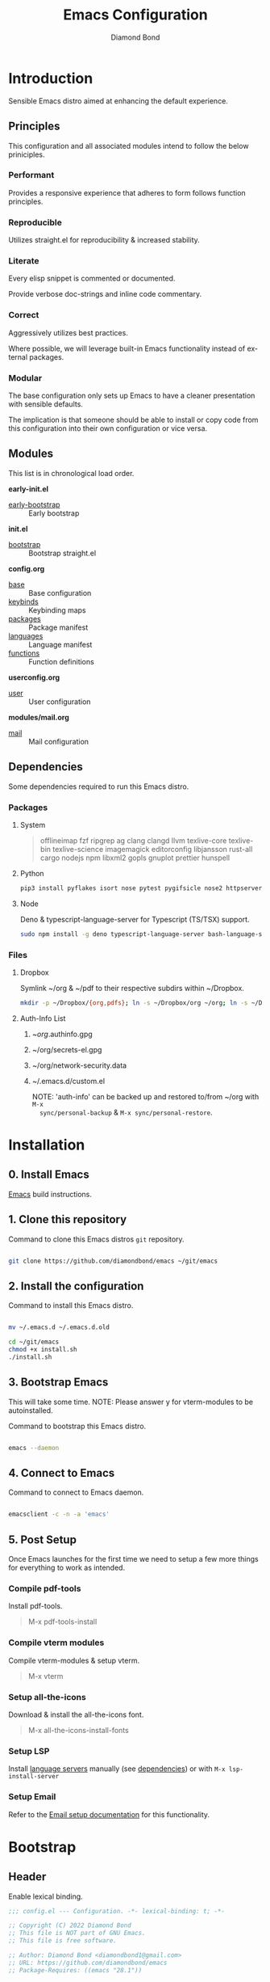 #+STARTUP: overview
#+TITLE: Emacs Configuration
#+AUTHOR: Diamond Bond
#+DESCRIPTION: Eight Megabytes And Constantly Swapping
#+LANGUAGE: en
#+html: <a href="https://www.gnu.org/software/emacs/"><img alt="GNU Emacs" src="https://github.com/minad/corfu/blob/screenshots/emacs.svg?raw=true"></a>
#+html: <img src="img/gnusstorm-2.gif">
#+OPTIONS: toc:nil num:nil

* Introduction
Sensible Emacs distro aimed at enhancing the default experience.

** Principles

This configuration and all associated modules intend to follow the below priniciples.

*** Performant

Provides a responsive experience that adheres to form follows function principles.

*** Reproducible

Utilizes straight.el for reproducibility & increased stability.

*** Literate

Every elisp snippet is commented or documented.

Provide verbose doc-strings and inline code commentary.

*** Correct

Aggressively utilizes best practices.

Where possible, we will leverage built-in Emacs functionality instead of external packages.

*** Modular

The base configuration only sets up Emacs to have a cleaner presentation with sensible defaults.

The implication is that someone should be able to install or copy code from this configuration into their own configuration or vice versa.

** Modules

This list is in chronological load order.

*early-init.el*
- [[file:early-init.el][early-bootstrap]] :: Early bootstrap

*init.el*
- [[file:init.el][bootstrap]] :: Bootstrap straight.el

*config.org*
- [[https://github.com/DiamondBond/emacs/blob/master/config.org#base][base]] :: Base configuration
- [[https://github.com/DiamondBond/emacs/blob/master/config.org#keybinds][keybinds]] :: Keybinding maps
- [[https://github.com/DiamondBond/emacs/blob/master/config.org#use-package][packages]] :: Package manifest
- [[https://github.com/DiamondBond/emacs/blob/master/config.org#languages][languages]] :: Language manifest
- [[https://github.com/DiamondBond/emacs/blob/master/config.org#functions][functions]] :: Function definitions

*userconfig.org*
- [[https://github.com/DiamondBond/emacs/blob/master/userconfig.org][user]] :: User configuration

*modules/mail.org*
- [[https://github.com/DiamondBond/emacs/blob/master/modules/mail.org][mail]] :: Mail configuration

** Dependencies

Some dependencies required to run this Emacs distro.

*** Packages
**** System

#+begin_quote
offlineimap
fzf ripgrep ag
clang clangd llvm
texlive-core texlive-bin texlive-science
imagemagick
editorconfig
libjansson
rust-all cargo
nodejs npm
libxml2
gopls
gnuplot
prettier
hunspell
#+end_quote

**** Python

#+begin_src bash
  pip3 install pyflakes isort nose pytest pygifsicle nose2 httpserver future pandas numpy matplotlib python-rofi
#+end_src

**** Node

Deno & typescript-language-server for Typescript (TS/TSX) support.

#+begin_src bash
  sudo npm install -g deno typescript-language-server bash-language-server
#+end_src

*** Files
**** Dropbox

Symlink ~/org & ~/pdf to their respective subdirs within ~/Dropbox.

#+begin_src sh
  mkdir -p ~/Dropbox/{org,pdfs}; ln -s ~/Dropbox/org ~/org; ln -s ~/Dropbox/pdfs ~/pdfs
#+end_src

**** Auth-Info List

1. ~/org/.authinfo.gpg
2. ~/org/secrets-el.gpg
3. ~/org/network-security.data
4. ~/.emacs.d/custom.el

   NOTE: 'auth-info' can be backed up and restored to/from ~/org with =M-x
   sync/personal-backup= & =M-x sync/personal-restore=.
* Installation
** 0. Install Emacs

[[https://github.com/DiamondBond/emacs/blob/master/docs/emacsfromsource.org][Emacs]] build instructions.

** 1. Clone this repository

#+caption: Command to clone this Emacs distros =git= repository.
#+name: li#git_clone
#+begin_src sh

  git clone https://github.com/diamondbond/emacs ~/git/emacs

#+end_src

** 2. Install the configuration

#+caption: Command to install this Emacs distro.
#+name: li#install
#+begin_src sh

  mv ~/.emacs.d ~/.emacs.d.old

  cd ~/git/emacs
  chmod +x install.sh
  ./install.sh

#+end_src

** 3. Bootstrap Emacs

  This will take some time.
  NOTE: Please answer y for vterm-modules to be autoinstalled.

#+caption: Command to bootstrap this Emacs distro.
#+name: li#bootstrap
#+begin_src sh

  emacs --daemon

#+end_src

** 4. Connect to Emacs

#+caption: Command to connect to Emacs daemon.
#+name: li#connectemacs
#+begin_src sh

  emacsclient -c -n -a 'emacs'

#+end_src

** 5. Post Setup

Once Emacs launches for the first time we need to setup a few more things for everything to work as intended.

*** Compile pdf-tools

Install pdf-tools.

#+begin_quote
  M-x pdf-tools-install
#+end_quote

*** Compile vterm modules

Compile vterm-modules & setup vterm.

#+begin_quote
  M-x vterm
#+end_quote

*** Setup all-the-icons

Download & install the all-the-icons font.

#+begin_quote
  M-x all-the-icons-install-fonts
#+end_quote

*** Setup LSP

Install [[https://github.com/emacs-lsp/lsp-mode#supported-languages][language servers]] manually (see [[https://github.com/DiamondBond/emacs#dependencies][dependencies]]) or with =M-x lsp-install-server=

*** Setup Email

Refer to the [[https://github.com/DiamondBond/emacs/blob/master/docs/setupemail.org][Email setup documentation]] for this functionality.

* Bootstrap
** Header
Enable lexical binding.
#+begin_src emacs-lisp
  ;;; config.el --- Configuration. -*- lexical-binding: t; -*-

  ;; Copyright (C) 2022 Diamond Bond
  ;; This file is NOT part of GNU Emacs.
  ;; This file is free software.

  ;; Author: Diamond Bond <diamondbond1@gmail.com>
  ;; URL: https://github.com/diamondbond/emacs
  ;; Package-Requires: ((emacs "28.1"))

  ;;; Commentary:
  ;; This file provides the sanctioned configuration.

  ;;; Code:

#+end_src
* Base
** Personal
*** Identity
Set user name and email address.
#+begin_src emacs-lisp
  (setq user-full-name "Diamond"
		user-mail-address "diamondbond1@gmail.com")
#+end_src
*** Authentication
Set authinfo file location and authinfo expiry to never.
#+begin_src emacs-lisp
  (if (file-exists-p "~/.authinfo.gpg")
	  (setq auth-sources '("~/.authinfo" "~/.authinfo.gpg")
			auth-source-cache-expiry nil))

  ;; ask for encryption password once
  (setq epa-file-cache-passphrase-for-symmetric-encryption t)
#+end_src
** Performance
*** Garbage collect when in minibuffer
While the minibuffer is open, garbage collection will never occur, but once we make a selection, or cancel, garbage collection will kick off immediately and then revert back to the default, sensible behavior.
#+begin_src emacs-lisp
  (defun my-minibuffer-setup-hook ()
	"Garbage collection will never occur."
	(setq gc-cons-threshold most-positive-fixnum))

  (defun my-minibuffer-exit-hook ()
	"Garbage collection will kick off immediately."
	(setq gc-cons-threshold gc-cons-threshold-original))

  (add-hook 'minibuffer-setup-hook #'my-minibuffer-setup-hook)
  (add-hook 'minibuffer-exit-hook #'my-minibuffer-exit-hook)
#+end_src
*** Garbage collect on focus-out
#+begin_src emacs-lisp
  (add-hook 'focus-out-hook #'garbage-collect)
#+end_src
*** Do not steal focus while doing async compilations
#+begin_src emacs-lisp
  (setq warning-suppress-types '((comp)))
#+end_src
*** Turn off ad-redef warnings
#+begin_src emacs-lisp
  (setq ad-redefinition-action 'accept)
#+end_src
*** Potentially speed up cursor operations
https://emacs.stackexchange.com/questions/28736
#+begin_src emacs-lisp
  (setq auto-window-vscroll nil)
#+end_src
** Files
*** Bookmarks
**** Set file location
Set bookmarks file location to ~/org/bookmarks
#+begin_src emacs-lisp
  (when (file-directory-p "~/org")
	(if (file-exists-p "~/org/bookmarks")
		(setq bookmark-default-file "~/org/bookmarks")))
#+end_src
**** Configure autosaving
#+begin_src emacs-lisp
  (setq bookmark-save-flag 1) ; everytime bookmark is changed, automatically save it
  (setq bookmark-save-flag t) ; save bookmark when Emacs quits
  (setq bookmark-save-flag nil) ; never auto save.
#+end_src
*** Custom file
Offload the custom-set-variables to a separate file.
This keeps your init.el neater and you have the option to gitignore your custom.el if you see fit.
#+begin_src emacs-lisp
  (setq-default custom-file (expand-file-name "custom.el" user-emacs-directory))
  (unless (file-exists-p custom-file)
	(write-region "" nil custom-file))
   ;;; Load custom file. Don't hide errors. Hide success message
  (load custom-file nil t)
#+end_src
*** Load custom themes
#+begin_src emacs-lisp
  (when (file-exists-p (expand-file-name "themes/" user-emacs-directory))
	(add-to-list 'custom-theme-load-path (expand-file-name "themes/" user-emacs-directory)))
#+end_src
*** Don't ask for confirmation when opening symlinked file
#+begin_src emacs-lisp
  (setq vc-follow-symlinks t)
#+end_src
*** Disable automatic creation of backup files
#+BEGIN_SRC emacs-lisp
  (setq make-backup-files nil)
  (setq auto-save-default nil)
  (setq make-backup-files nil)
  (setq create-lockfiles nil)
  (setq vc-make-backup-files nil)
#+END_SRC
*** Delete trailing whitespace on save
#+begin_src emacs-lisp
  (add-hook 'before-save-hook
			'delete-trailing-whitespace)
#+end_src
** Environment
*** Use UTF-8
UTF-8 please.
#+begin_src emacs-lisp
  (set-language-environment "UTF-8")
  (set-default-coding-systems 'utf-8)
  (setq locale-coding-system 'utf-8)
  (set-terminal-coding-system 'utf-8)
  (set-keyboard-coding-system 'utf-8)
  (set-selection-coding-system 'utf-8)
  (prefer-coding-system 'utf-8)
#+end_src
*** Set default dir
#+begin_src emacs-lisp
  (when (file-directory-p "~/org")
	(setq default-directory "~/"))
#+end_src
*** Set Pager
Essential for using shells in Emacs.
#+begin_src emacs-lisp
  (setenv "PAGER" "cat")
#+end_src
*** Disable ring-bell
Disable the annoying bell.
#+BEGIN_SRC emacs-lisp
  (setq ring-bell-function 'ignore)
#+END_SRC
*** Configure scrolling
**** Enables nice-scrolling for Emacs 28+
#+begin_src emacs-lisp
  (setq scroll-margin 0)
  (setq scroll-conservatively 100000)
  (setq scroll-preserve-screen-position 1)
#+end_src
**** Enables pixel-scroll-precision-mode for Emacs 29+
#+begin_src emacs-lisp
  ;; (pixel-scroll-precision-mode)
#+end_src
*** Enable external-bound copy-pasting
#+BEGIN_SRC emacs-lisp
  (setq select-enable-clipboard t)
  (setq save-interprogram-paste-before-kill t)
#+END_SRC
*** Pair matching
**** Enable paren-mode
Show parent parentheses.
#+BEGIN_SRC emacs-lisp
  (setq show-paren-delay 0
		show-paren-style 'parenthesis)
  (show-paren-mode 1)
#+END_SRC
**** Enable bracket pair-matching
Match brackets.
#+BEGIN_SRC emacs-lisp
  (setq electric-pair-pairs '((?\{ . ?\})
							  (?\( . ?\))
							  (?\[ . ?\])
							  (?\" . ?\")))
  (electric-pair-mode t)
#+END_SRC
*** Indentation
Set tabs & indents to 4sp.
#+BEGIN_SRC emacs-lisp
  (setq-default tab-width 4)
  (setq-default standard-indent 4)
  (setq-default indent-tabs-mode t)
  (setq-default electric-indent-inhibit nil)
  (setq backward-delete-char-untabify-method 'nil)
  (electric-indent-mode t) ; Auto indentation
#+END_SRC
*** Set C/C++ tabs & braces
#+begin_src emacs-lisp
  (setq c-default-style "linux")
  (setq c-basic-offset tab-width)
#+end_src
*** Enable subword-mode
#+begin_src emacs-lisp
  (global-subword-mode 1)
  (add-hook 'c-mode-common-hook
			(lambda () (subword-mode 1)))
#+end_src
** Display
*** Appearance
**** Set font
#+begin_src emacs-lisp
  (add-to-list 'default-frame-alist '(font . "DejaVu Sans Mono-12"))
#+end_src
**** Set time format
#+begin_src emacs-lisp
  (setq-default display-time-format "%I:%M %p")
#+end_src
**** Set fill-column
#+begin_src emacs-lisp
  (setq-default fill-column 80)
#+end_src
**** Set linum format
#+begin_src emacs-lisp
  (setq linum-format "%4d ")
#+end_src
**** Show trailing whitespace
#+begin_src emacs-lisp
  (add-hook 'prog-mode-hook
			(lambda ()
			  (setq show-trailing-whitespace t)))
#+end_src
**** Set window title
Make window title the buffer name.
#+BEGIN_SRC emacs-lisp
  (setq-default frame-title-format '("%b"))
#+END_SRC
**** Uniquify buffer name
#+begin_src emacs-lisp
  (setq-default uniquify-buffer-name-style 'forward)
#+end_src
**** Set internal border width
#+begin_src emacs-lisp
  (add-to-list 'default-frame-alist '(internal-border-width . 0))
#+end_src
**** Fill space provided by WM
Emacs will fill up the space reported by the window manager.
#+begin_src emacs-lisp
  (setq window-resize-pixelwise t)
  (setq frame-resize-pixelwise t)
#+end_src
**** Disable default startup screen
#+BEGIN_SRC emacs-lisp
  (setq inhibit-startup-message t)
  (setq initial-scratch-message "")
#+END_SRC
**** Disable some gui elements
Disable =tool-bar= as it consumes too many pixels from our total frame-size.
Keep =scroll-bar= as it provides contextual information regarding your whereabouts in the buffer.
Keep =menu-bar= as it provides quick access to certain functions.
#+BEGIN_SRC emacs-lisp
  (if (fboundp 'menu-bar-mode)
	  (menu-bar-mode 1))
  (if (fboundp 'tool-bar-mode)
	  (tool-bar-mode -1))
  (if (fboundp 'scroll-bar-mode)
	  (scroll-bar-mode 1))
#+END_SRC
**** Configure fringe
Disable fringe-mode.
#+begin_src emacs-lisp
  (fringe-mode nil)
  (setq-default fringes-outside-margins nil)
  (setq-default indicate-buffer-boundaries nil)
  (setq-default indicate-empty-lines nil)
  (setq-default overflow-newline-into-fringe t)
#+end_src
**** Configure default-frame-alist
Place the scrollbar on the right side when using x-toolkit=athena.
Optionally; enable toolbar when using x-toolkit=athena.
#+begin_src emacs-lisp
  (set-scroll-bar-mode 'right) ;; Enable right scrollbar
  ;; (add-to-list 'default-frame-alist '(tool-bar-lines . 1)) ;; Enable toolbar
#+end_src
*** Modes
**** Enable column-numbers-mode
Show column number in modeline.
#+BEGIN_SRC emacs-lisp
  (column-number-mode 1)
#+END_SRC
**** Enable global-highlight-line-mode
#+BEGIN_SRC emacs-lisp
  (global-hl-line-mode nil)
#+END_SRC
**** Enable prettify-symbols-mode
#+BEGIN_SRC emacs-lisp
  (global-prettify-symbols-mode t)
#+END_SRC
**** Enable line-numbers-mode
Emacs breaks certain modes when it has line-numbers-mode enabled, (like docview or ansi-term) so we utilize the approach of only enabling it on some major modes rather than globally.
#+BEGIN_SRC emacs-lisp
  (add-hook 'prog-mode-hook 'display-line-numbers-mode)
  (add-hook 'text-mode-hook 'display-line-numbers-mode)
#+END_SRC
**** Enable visual-line-mode
Enable visual-line-mode in text buffers & org + md4rd.
#+begin_src emacs-lisp
  (add-hook 'text-mode-hook 'visual-line-mode)
  (add-hook 'org-mode-hook 'visual-line-mode)
  (add-hook 'md4rd-mode-hook 'visual-line-mode)
#+end_src
** Aliases
*** Basic
Some basic aliases & transform yes-or-no into y-or-n.
#+begin_src emacs-lisp
  (defalias 'first 'car)
  (defalias 'second 'cadr)
  (defalias 'third 'caddr)
  (defalias 'when-not 'unless)
  (defalias 'word-count 'count-words)
  (defalias 'yes-or-no-p 'y-or-n-p)
#+end_src
*** Fit-frame
Shrinks frame to buffer contents.
#+begin_src emacs-lisp
  (defalias 'shrink-wrap 'fit-frame-to-buffer)
#+end_src
*** Recentf delete
Remove items from recents list.
#+begin_src emacs-lisp
  (defalias 'recentf-delete 'recentf-edit-list)
#+end_src
*** Bookmark delete
Dont accidentally delete all my bookmarks.
#+begin_src emacs-lisp
  (defalias 'bookmark-delete-all 'bookmark-delete)
#+end_src
** Built-in
*** Configure =proced=
Auto-update proced every 5 seconds.
#+begin_src emacs-lisp
  (setq proced-auto-update-flag t)
  (setq proced-auto-update-interval 5)
  (setq proced-descend t)
  (setq proced-filter 'user)
#+end_src
*** Configure =browser=
Firefox as default browser.
#+BEGIN_SRC emacs-lisp
  ;; eww
  ;; (setq browse-url-browser-function 'eww-browse-url)

  ;; firefox
  (setq browse-url-browser-function 'browse-url-firefox)
#+END_SRC
*** Configure =eshell=
**** Description
Improve eshell prompt and assign aliases, also setup some custom helper functions for easier use.
**** Prompt
#+BEGIN_SRC emacs-lisp
  (setq eshell-highlight-prompt nil)
  (setq eshell-prompt-regexp "^[^αλ\n]*[αλ] ")

  (setq eshell-prompt-function
		(lambda nil
		  (concat
		   (if (string= (eshell/pwd) (getenv "HOME"))
			   (propertize "~" 'face `(:foreground "#99CCFF"))
			 (replace-regexp-in-string
			  (getenv "HOME")
			  (propertize "~" 'face `(:foreground "#99CCFF"))
			  (propertize (eshell/pwd) 'face `(:foreground "#99CCFF"))))
		   (if (= (user-uid) 0)
			   (propertize " α " 'face `(:foreground "#FF6666"))
			 (propertize " λ " 'face `(:foreground "#A6E22E"))))))

  (add-hook 'eshell-mode-hook
			(lambda () (global-hl-line-mode 0)))
#+END_SRC
**** Clear
#+begin_src emacs-lisp
  (defun eshell/clear-scrollback ()
	"Clear the scrollback content of the eshell window."
	(let ((inhibit-read-only t))
	  (erase-buffer)))
#+end_src
**** Aliases
#+BEGIN_SRC emacs-lisp
  (defalias 'open 'find-file-other-window)
  (defalias 'clean 'eshell/clear-scrollback)
#+END_SRC
**** Open eshell in other window
#+BEGIN_SRC emacs-lisp
  (defun eshell-other-window ()
	"Create or visit an eshell buffer."
	(interactive)
	(if (not (get-buffer "*eshell*"))
		(progn
		  (split-window-sensibly (selected-window))
		  (other-window 1)
		  (eshell))
	  (switch-to-buffer-other-window "*eshell*")))
#+END_SRC
* Keybinds
** Description
Global, private & sane key maps.
** Code
#+begin_src emacs-lisp
  ;;---------------------------------------------------------------------
  ;; z-map definition
  ;;---------------------------------------------------------------------

  (define-prefix-command 'z-map)
  (global-set-key (kbd "C-1") 'z-map)

  ;;---------------------------------------------------------------------
  ;; private-map
  ;;---------------------------------------------------------------------

  ;; general
  (define-key z-map (kbd "a") 'org-agenda)
  (define-key z-map (kbd "f") 'find-file-other-frame)
  (define-key z-map (kbd "D") 'dashboard-refresh-buffer)
  (define-key z-map (kbd "d") 'dired-other-frame)
  (define-key z-map (kbd "g") 'org-mark-ring-goto)
  (define-key z-map (kbd "G") 'org-mark-ring-goto)
  (define-key z-map (kbd "h") 'global-hl-line-mode)
  (define-key z-map (kbd "2") 'make-frame-command)
  (define-key z-map (kbd "o") 'olivetti-mode)
  (define-key z-map (kbd "m") 'magit-status)
  (define-key z-map (kbd "v") 'vterm)

  ;; modeline
  (define-key z-map (kbd "b") 'display-battery-mode)
  (define-key z-map (kbd "t") 'display-time-mode)

  ;; functions
  (define-key z-map (kbd "*") 'quick-calc)
  (define-key z-map (kbd "O") 'org-redisplay-inline-images)
  (define-key z-map (kbd "s") 'ispell-word)
  (define-key z-map (kbd "W") 'elfeed)
  (define-key z-map (kbd "w") 'eww)
  (define-key z-map (kbd "F") 'follow-mode)
  (define-key z-map (kbd "U") 'undo-redo)

  ;; quick
  (define-key z-map (kbd "C-1") 'display-buffer-other-frame)
  (define-key z-map (kbd "x") 'switch-to-buffer-other-frame)
  (define-key z-map (kbd "k") 'compile)
  (define-key z-map (kbd "e") 'eval-region)

  ;; auxiliary
  (define-key z-map (kbd "S") 'speedbar-frame-mode)
  (define-key z-map (kbd "y") 'yas-minor-mode)
  (define-key z-map (kbd "i") 'consult-imenu)
  (define-key z-map (kbd "I") 'imenu-list)
  (define-key z-map (kbd "9") 'switch-to-qemu-and-run)
  (define-key z-map (kbd "0") 'switch-to-qemu-and-paste)

  ;; calendar
  (define-key z-map (kbd "C-c") 'cfw:open-org-calendar)
  (define-key z-map (kbd ".") 'org-date-from-calendar)

  ;; files
  (define-key z-map (kbd "n") 'notes-edit)
  (define-key z-map (kbd "c") 'config-edit)

  ;;---------------------------------------------------------------------
  ;; global-map
  ;;---------------------------------------------------------------------

  ;; function
  (global-set-key (kbd "<f9>") 'tab-bar-mode)
  (global-set-key (kbd "S-<f9>") 'tab-line-mode)
  (global-set-key (kbd "<f5>") 'revert-buffer)
  (global-set-key (kbd "<f6>") 'menu-bar-mode)
  (global-set-key (kbd "<f7>") 'scroll-bar-mode)
  (global-set-key (kbd "<f8>") 'tool-bar-mode)
  (global-set-key (kbd "C-<f12>") 'linum-mode)
  (global-set-key (kbd "<f10>") 'compile)

  ;; windows
  (global-set-key (kbd "C-x w") 'elfeed)
  (global-set-key (kbd "s-C-<left>") 'shrink-window-horizontally)
  (global-set-key (kbd "s-C-<right>") 'enlarge-window-horizontally)
  (global-set-key (kbd "s-C-<down>") 'shrink-window)
  (global-set-key (kbd "s-C-<up>") 'enlarge-window)
  (global-set-key (kbd "C-x x") 'window-swap-states)
  (global-set-key (kbd "<s-C-return>") 'eshell-other-window)

  ;; next/prev
  (define-key global-map (kbd "C-S-n") #'next-15-lines)
  (define-key global-map (kbd "C-S-p") #'previous-15-lines)

  ;;---------------------------------------------------------------------
  ;; sane-map
  ;;---------------------------------------------------------------------

  ;; Indent/De-indent selection by one tab length
  (global-set-key (kbd "C->") 'indent-rigidly-right-to-tab-stop)
  (global-set-key (kbd "C-<") 'indent-rigidly-left-to-tab-stop)

  ;; Kill word without copying it to your clipboard
  (global-set-key (kbd "M-DEL") 'sanemacs/backward-kill-word)
  (global-set-key (kbd "C-DEL") 'sanemacs/backward-kill-word)
#+END_SRC
* Use-package
** Core
*** Initialize =elisp=
**** Description
Elisp enhancers.
**** Code
#+begin_src emacs-lisp
  (use-package fn        :demand t) ; function
  (use-package s         :demand t) ; string
  (use-package f         :demand t) ; file
  (use-package ht        :demand t) ; hash table
  (use-package dash      :demand t) ; lists
  (use-package a         :demand t) ; assoc lists
  (use-package ts        :demand t) ; timestamps
  (use-package pcre2el   :demand t) ; sane regex
  (use-package hierarchy :demand t) ; hierarchy
#+end_src
*** Initialize =async=
**** Description
Utilize asynchronous processes whenever possible.
**** Code
#+BEGIN_SRC emacs-lisp
  (use-package async
	:straight t
	:demand t
	:init
	(dired-async-mode 1)
	:config
	(async-bytecomp-package-mode 1)
	(add-to-list 'display-buffer-alist '("*Async Shell Command*" display-buffer-no-window (nil))))
#+END_SRC
*** Initialize =alert=
**** Description
Alert is a Growl-workalike for Emacs which uses a common notification interface and multiple, selectable "styles", whose use is fully customizable by the user.
**** Code
#+begin_src emacs-lisp
  (use-package alert
	:straight t
	:config
	(setq alert-fade-time 15))
#+end_src
*** Initialize =evil=
**** Description
Heresy; Vim keybindings in Emacs.
**** Code
#+BEGIN_SRC emacs-lisp
  (use-package evil
	:straight t
	:defer nil
	:init
	(setq evil-want-keybinding nil)
	(setq evil-want-C-u-scroll t)
	:config
	(evil-mode 1)
	;; set evil state on a per mode basis
	(evil-set-initial-state 'messages-buffer-mode 'normal)
	(evil-set-initial-state 'dashboard-mode 'emacs)
	(evil-set-initial-state 'vterm-mode 'insert)
	(evil-set-initial-state 'term-mode 'emacs)
	(evil-set-initial-state 'eshell-mode 'emacs)
	(evil-set-initial-state 'inferior-scheme-mode 'emacs)
	(evil-set-initial-state 'md4rd-mode 'emacs)
	(evil-set-initial-state 'mu4e-mode 'emacs)
	(evil-set-initial-state 'mu4e-main-mode 'emacs)
	(evil-set-initial-state 'pdf-view-mode 'emacs)
	;; more granular undo with evil
	(setq evil-want-fine-undo t)
	;; :q kills buffer
	(evil-ex-define-cmd "q" 'delete-window)
	;; org-cycle
	(evil-define-key 'normal org-mode-map (kbd "<tab>") #'org-cycle))
#+END_SRC
*** Initialize =org=
**** Description
Sensible and well-defined org-mode configuration with org-capture support & notifications.
***** Code
#+BEGIN_SRC emacs-lisp
  (use-package org
	:straight t
	:config
	(setq initial-major-mode 'org-mode
		  org-display-inline-images t
		  org-redisplay-inline-images t
		  org-image-actual-width nil
		  org-startup-with-inline-images "inlineimages"
		  org-catch-invisible-edits 'smart
		  org-pretty-entities t)
	(when (file-directory-p "~/org")
	  (setq org-directory "~/org"
			org-agenda-files (list "~/org/inbox.org"
								   "~/org/tasks.org"
								   "~/org/notes.org"
								   "~/org/daily.org")
			org-default-notes-file "~/org/inbox.org"
			org-id-locations-file "~/org/.orgids"))

	(setq org-todo-keywords
		  '((sequence "TODO"
					  "WIP"
					  "WAITING"
					  "|"
					  "DONE"
					  "DEFERRED"
					  "CANCELLED")))

	(when (file-directory-p "~/org")
	  (setq org-refile-targets
			'(("~/org/archive.org" :maxlevel . 1)
			  ("~/org/tasks.org" :maxlevel . 1))))

	;; Save Org buffers after refiling!
	(advice-add 'org-refile :after 'org-save-all-org-buffers)

	(setq org-babel-load-languages
		  '((awk        . t)
			(calc       . t)
			(css        . t)
			(emacs-lisp . t)
			(gnuplot    . t)
			(haskell    . t)
			(js         . t)
			(lisp       . t)
			(org        . t)
			(python     . t)
			(scheme     . t)
			(shell      . t)
			(C          . t)
			(ein        . t)
			(sql        . t)))

	(org-babel-do-load-languages 'org-babel-load-languages
								 '((shell . t)))

	;; org templates
	(when (file-directory-p "~/org")
	  (setq org-capture-templates
			'(("i" "Inbox" entry (file+headline "~/org/inbox.org" "Inbox")
			   "* %?\n%a\nEntered on %U")
			  ("j" "Journal" entry (file+olp+datetree "~/org/journal.org")
			   "* %?\n%a\nEntered on %U"))))

	:bind
	("C-c c" . 'org-capture)
	("C-c l" . 'org-store-link)
	("C-<f1>" . (lambda()(interactive)(show-all))))

  ;; reminders
  (use-package org-wild-notifier
	:straight t
	:after org
	:config
	(setq alert-default-style 'libnotify)
	(setq org-wild-notifier-alert-time '(1 5 10 15 30 60))
	(setq org-wild-notifier-keyword-whitelist nil)
	(setq org-wild-notifier-notification-title "*reminder*")
	:init
	(org-wild-notifier-mode 1))

  ;; display org schedules
  (use-package calfw-org
	:straight t
	:defer 2
	:config
	(setq cfw:org-agenda-schedule-args '(:timestamp :scheduled :deadline)))
#+end_src
*** Initialize =dired=
**** Description
Add icons and subtree's to dired.
**** Code
#+begin_src emacs-lisp
      (use-package dired
	:straight (:type built-in)
	    :commands (dired dired-jump)
	    :bind ("C-x C-j" . dired-jump)
	    :custom ((dired-listing-switches "-agho --group-directories-first")))

      (use-package dired-single
	    :commands (dired dired-jump))

      (use-package all-the-icons-dired
	    :straight t
	    :diminish all-the-icons-dired-mode
	    :config
	    :hook (dired-mode . (lambda ()
						      (interactive)
						      (unless (file-remote-p default-directory)
							    (all-the-icons-dired-mode)))))

      (use-package dired-open
	    :commands (dired dired-jump)
	    :config
	    (setq dired-open-extensions '(("png" . "nomacs")
								      ("jpg" . "nomacs")
								      ("mp4" . "mpv")
								      ("mkv" . "mpv"))))

      (use-package dired-subtree
	    :straight t
	    :config
	    (advice-add 'dired-subtree-toggle
				    :after (lambda () (interactive)
						     (when all-the-icons-dired-mode
						       (revert-buffer)))))
#+end_src
** Keys
*** Initialize =elmacro=
**** Description
Shows keyboard macros or latest interactive commands as Emacs lisp.
**** Code
#+begin_src emacs-lisp
  (use-package elmacro
	:straight t)
#+end_src
*** Initialize =which-key=
**** Description
Possible completion framework with 0.3s delay.
**** Code
#+BEGIN_SRC emacs-lisp
  (use-package which-key
	:straight t
	:init
	(which-key-mode)
	:config
	(setq which-key-idle-delay 0.3))
#+END_SRC
*** Initialize =switch-window=
**** Description
C-x o and pick window (a,s,d...)
**** Code
#+BEGIN_SRC emacs-lisp
  (use-package switch-window
	:straight t
	:config
	(setq switch-window-input-style 'minibuffer)
	(setq switch-window-increase 4)
	(setq switch-window-threshold 2)
	(setq switch-window-shortcut-style 'qwerty)
	(setq switch-window-qwerty-shortcuts
		  '("a" "s" "d" "f" "j" "k" "l"))
	:bind
	([remap other-window] . switch-window))
#+END_SRC
*** Initialize =dabbrev=
**** Description
Expand the word in the buffer before point as a dynamic abbrev, by searching for words starting with that abbreviation ( dabbrev-expand ).
**** Code
#+begin_src emacs-lisp
  ;; use dabbrev with Corfu!
  (use-package dabbrev
	:straight t
	;; swap M-/ and C-M-/
	:bind (("M-/" . dabbrev-completion)
		   ("C-M-/" . dabbrev-expand)))
#+end_src
** Tools
*** Initialize =auto-package=update=
Manually update packages.
#+begin_src emacs-lisp
  (use-package auto-package-update
	:straight t
	:commands update-packages
	:custom
	(auto-package-update-delete-old-versions t)
	:config
	(auto-package-update-maybe))
#+end_src
*** Initialize =yasnippet=
**** Description
Yasnippet provides useful snippets.
**** Code
#+begin_src emacs-lisp
  (use-package yasnippet
	:straight t
	:diminish yas-minor-mode
	:hook
	((c-mode c++-mode) . yas-minor-mode)
	:config
	(yas-reload-all))

  (use-package yasnippet-snippets
	:after yasnippet
	:straight t)
#+end_src
*** Initialize =calfw=
**** Description
Calendar view in Emacs buffer.
**** Code
#+begin_src emacs-lisp
  (use-package calfw
	:straight t)
#+end_src
*** Initialize =crux=
**** Description
A Collection of Ridiculously Useful eXtensions.
**** Code
#+begin_src emacs-lisp
  (use-package crux
	:straight t)
#+end_src
*** Initialize =0x0=
**** Description
Instant upload to 0x0.st
**** Code
#+begin_src emacs-lisp
  (use-package 0x0
	:straight t
	:commands (0x0-dwim 0x0-popup 0x0-upload-file 0x0-upload-text))
#+end_src
*** Initialize =clm=
**** Description
Show event history and command history of some or all buffers.
**** Code
#+begin_src emacs-lisp
  (use-package command-log-mode
	:straight t
	:diminish command-log-mode)
#+end_src
*** Initialize =vterm=
**** Description
Emacs-libvterm (vterm) is fully-fledged terminal emulator inside GNU Emacs based on libvterm, a C library. As a result of using compiled code (instead of elisp), emacs-libvterm is fully capable, fast, and it can seamlessly handle large outputs.
**** Code
#+begin_src emacs-lisp
  (use-package vterm
	:straight t
	:config
	:config
	(add-hook 'vterm-mode-hook
			  (lambda () (global-hl-line-mode 0)))
	(setq vterm-max-scrollback 10000))
#+end_src
** Completion
*** Initialize =corfu=
**** Description
Completion Overlay Region FUnction - Corfu enhances completion at point with a small completion popup. The current candidates are shown in a popup below or above the point. Corfu is the minimalistic completion-in-region counterpart of the Vertico minibuffer UI.
**** Code
#+BEGIN_SRC emacs-lisp
  (use-package corfu
	:straight t
	:custom
	(corfu-auto t)
	(corfu-auto-prefix 3)
	(corfu-auto-delay 0)
	(corfu-echo-documentation 0)
	(corfu-quit-no-match 'separator)
	(corfu-preview-current nil)
	(define-key corfu-map (kbd "<escape>") #'corfu-quit)
	(define-key corfu-map (kbd "C-h") #'corfu-show-documentation)
	(define-key corfu-map (kbd "RET") nil)
	:init (global-corfu-mode)
	:config
	;; adapted from Corfu's manual.
	(defun contrib/corfu-enable-always-in-minibuffer ()
	  "Enable Corfu in the minibuffer if Vertico is not active.
  Useful for prompts such as `eval-expression' and `shell-command'."
	  (unless (bound-and-true-p vertico--input)
		(corfu-mode 1)))

	(add-hook 'minibuffer-setup-hook #'contrib/corfu-enable-always-in-minibuffer 1))
#+END_SRC
*** Initialize =cape=
**** Description
Completio at point extensions.
**** Code
#+begin_src emacs-lisp
  (use-package cape
	:straight t
	:config
	(setq cape-dabbrev-min-length 3)
	(dolist (backend '( cape-symbol cape-keyword cape-file cape-dabbrev))
	  (add-to-list 'completion-at-point-functions backend)))
#+end_src
*** Initialize =vertico-&-friends=
**** Description
Vertico, orderless, marginalia, consult & embark.
**** Code
#+begin_src emacs-lisp
  ;; enable vertico
  (use-package vertico
	:straight (:files (:defaults "extensions/*"))
	:bind (:map vertico-map
				("C-j" . vertico-next)
				("C-k" . vertico-previous)
				("M-j" . vertico-next)
				("M-k" . vertico-previous)
				("C-f" . vertico-exit)
				;; 		   ("M-j" . vertico-next)
				;; 		   ("M-k" . vertico-previous)
				:map minibuffer-local-map
				("M-h" . backward-kill-word))
	:custom
	(vertico-cycle t)
	:init
	(vertico-mode)
	;; Grow and shrink the Vertico minibuffer
	(setq vertico-resize t)
	;; Optionally enable cycling for `vertico-next' and `vertico-previous'.
	(setq vertico-cycle t)
	:config
	(vertico-mouse-mode))

  ;; configure directory extension.
  (use-package vertico-directory
	:straight nil
	:load-path "straight/repos/vertico/extensions"
	:after vertico
	:ensure nil
	:bind (:map vertico-map
				("RET" . vertico-directory-enter)
				("DEL" . vertico-directory-delete-char)
				("M-DEL" . vertico-directory-delete-word)))

  (use-package orderless
	:straight t
	:init
	(setq completion-styles '(orderless basic)
		  completion-category-defaults nil
		  completion-category-overrides '((file (styles basic partial-completion)))))

  ;; persist history over Emacs restarts. Vertico sorts by history position.
  (use-package savehist
	:straight t
	:init
	(savehist-mode))

  ;; information in the margins
  (use-package marginalia
	:straight t
	:after vertico
	:init
	(marginalia-mode))

  ;; Consult provides practical commands based on the Emacs completion function completing-read.
  (use-package consult
	:straight t
	:bind
	(("M-y" . consult-yank-from-kill-ring)
	 ("C-s" . consult-line)
	 ("C-x r b" . consult-bookmark)
	 ("C-x b" . consult-buffer)))

  ;; Emacs Mini-Buffer Actions Rooted in Keymaps
  (use-package embark
	:straight t
	:bind
	(("C-." . embark-act)         ;; pick some comfortable binding
	 ("C-;" . embark-dwim)        ;; good alternative: M-.
	 ("C-h B" . embark-bindings)) ;; alternative for `describe-bindings'
	:init
	;; optionally replace the key help with a completing-read interface
	(setq prefix-help-command #'embark-prefix-help-command)
	:config
	;; hide the mode line of the Embark live/completions buffers
	(add-to-list 'display-buffer-alist
				 '("\\`\\*Embark Collect \\(Live\\|Completions\\)\\*"
				   nil
				   (window-parameters (mode-line-format . none)))))

  ;; Consult users will also want the embark-consult package.
  (use-package embark-consult
	:straight t
	:after (embark consult)
	:demand t ; only necessary if you have the hook below
	;; if you want to have consult previews as you move around an
	;; auto-updating embark collect buffer
	:hook
	(embark-collect-mode . consult-preview-at-point-mode))

  ;; a few more useful configurations...
  (use-package emacs
	:init
	;; add prompt indicator to `completing-read-multiple'.
	;; alternatively try `consult-completing-read-multiple'.
	(defun crm-indicator (args)
	  (cons (concat "[CRM] " (car args)) (cdr args)))
	(advice-add #'completing-read-multiple :filter-args #'crm-indicator)

	;; do not allow the cursor in the minibuffer prompt
	(setq minibuffer-prompt-properties
		  '(read-only t cursor-intangible t face minibuffer-prompt))
	(add-hook 'minibuffer-setup-hook #'cursor-intangible-mode)

	;; Emacs 28: hide commands in M-x which do not work in the current mode.
	;; Vertico commands are hidden in normal buffers.
	(setq read-extended-command-predicate
		  #'command-completion-default-include-p)

	;; enable recursive minibuffers
	(setq enable-recursive-minibuffers t)

	;; completion ignores case
	(setq completion-ignore-case t)
	(setq read-file-name-completion-ignore-case t)

	;; allow Emacs to resize mini windows
	(setq resize-mini-windows t))
#+end_src
*** Initialize =all-the-icons=
**** Description
All the icons!
#+begin_src emacs-lisp
  (use-package all-the-icons
	:straight t)

  (use-package all-the-icons-completion
	:after (marginalia all-the-icons)
	:hook (marginalia-mode . all-the-icons-completion-marginalia-setup)
	:init
	(all-the-icons-completion-mode))
#+end_src
*** Initialize =kind-icon=
**** Description
Kind icons.
**** Code
#+begin_src emacs-lisp
  (use-package kind-icon
	:straight t
	:after corfu
	:custom
	(kind-icon-use-icons t)
	(kind-icon-default-face 'corfu-default) ; Have background color be the same as `corfu' face background
	(kind-icon-blend-background nil)  ; Use midpoint color between foreground and background colors ("blended")?
	(kind-icon-blend-frac 0.08)
	:config
	(add-to-list 'corfu-margin-formatters #'kind-icon-margin-formatter))
#+end_src
** Git
*** Initialize =magit=
**** Description
The definitive Git porcelain for Emacs.
**** Code
#+BEGIN_SRC emacs-lisp
  (use-package magit
	:straight t)
#+END_SRC
*** Initialize =autorevert=
**** Description
Autorevert hooked buffers & diminish auto-revert-mode.
**** Code
#+begin_src emacs-lisp
  (use-package autorevert
	:straight t
	:after magit
	:diminish auto-revert-mode
	:init
	(setq auto-revert-verbose nil)
	:hook ((prog-mode
			text-mode
			tex-mode
			org-mode
			conf-mode) . auto-revert-mode))
#+end_src
** News
*** Initialize =elfeed=
**** Description
RSS reader for Emacs.
**** Code
#+BEGIN_SRC emacs-lisp
  (use-package elfeed
	:straight t
	:config
	(setq elfeed-feeds
		  '(("https://www.archlinux.org/feeds/news/" archlinux)
			("https://www.gnome.org/feed/" gnome)
			("http://nullprogram.com/feed/" nullprog)
			("https://planet.emacslife.com/atom.xml" emacs community)
			("https://www.ecb.europa.eu/rss/press.html" economics eu)
			("https://drewdevault.com/blog/index.xml" drew devault)
			("https://news.ycombinator.com/rss" ycombinator news)
			("https://www.phoronix.com/rss.php" phoronix))))
#+END_SRC
*** Initialize =gnus=
**** Description
Gnus, or Gnus Network User Services, is a message reader which is part of GNU Emacs.
**** Code
#+begin_src emacs-lisp
  (use-package gnus
	:straight t
	:config
	;; make Gnus startup faster
	(setq gnus-check-new-newsgroups nil
		  gnus-check-bogus-newsgroups nil)

	;; read feeds/atom through Gmane
	(setq gnus-select-method '(nntp "news.gmane.io"))

	;; Gmail
	(setq gnus-select-method
		  '(nnimap "gmail"
				   (nnimap-address "imap.gmail.com")))

	;; make Gnus prettier
	(setq gnus-sum-thread-tree-indent "  ")
	(setq gnus-sum-thread-tree-root "● ")
	(setq gnus-sum-thread-tree-false-root "◯ ")
	(setq gnus-sum-thread-tree-single-indent "◎ ")
	(setq gnus-sum-thread-tree-vertical        "│")
	(setq gnus-sum-thread-tree-leaf-with-other "├─► ")
	(setq gnus-sum-thread-tree-single-leaf     "╰─► ")
	(setq gnus-summary-display-arrow t)
	(setq gnus-summary-line-format
		  (concat
		   "%0{%U%R%z%}"
		   "%3{│%}" "%1{%d%}" "%3{│%}"
		   "  "
		   "%4{%-20,20f%}"
		   "  "
		   "%3{│%}"
		   " "
		   "%1{%B%}"
		   "%s\n"))

	;; fixing summary buffer
	;; there’s no need to recenter the summary buffer all the time, it only slows gnus down.
	(setq gnus-auto-center-summary nil)

	;; enter the summary buffer faster
	(setq gnus-nov-is-evil nil
		  gnus-show-threads t
		  gnus-use-cross-reference nil)

	;; news check
	(defun gnus-demon-scan-news ()
	  (interactive)
	  (when gnus-plugged
		(let ((win (current-window-configuration))
			  (gnus-read-active-file nil)
			  (gnus-check-new-newsgroups nil)
			  (gnus-verbose 2)
			  (gnus-verbose-backends 5))
		  (unwind-protect
			  (save-window-excursion
				(when (gnus-alive-p)
				  (with-current-buffer gnus-group-buffer
					(gnus-group-get-new-news gnus-activate-level))))
			(set-window-configuration win)))))

	;; configuring mail appearance
	(setq gnus-treat-strip-multiple-blank-lines t)
	(setq gnus-treat-trailing-blank-lines t)
	;; let's see some smiles in gnus
	(setq gnus-treat-display-smileys t)
	(setq gnus-treat-emphasize 'head)

	;; fetch only part of the article if we can.
	(setq gnus-read-active-file 'some)
	;; fetch some old headers
	(setq gnus-fetch-old-headers 'some)

	;; Gnus automatic scoring
	(setq gnus-use-adaptive-scoring t)

	;; Gnus sorting
	(setq gnus-thread-sort-functions
		  '(gnus-thread-sort-by-most-recent-date
			(not gnus-thread-sort-by-number))))
#+end_src
*** Initialize =md4rd=
**** Description
Reddit client within Emacs with oauth2 support.
**** Code
#+begin_src emacs-lisp
  (use-package md4rd
	:straight t
	:config
	(setq md4rd-subs-active '(emacs linux lisp+Common_Lisp prolog clojure))
	(load-if-exists "~/.emacs.d/secrets.el.gpg"))
#+end_src
** IRC
*** Initialize =erc=
**** Description
ERC is a powerful, modular, and extensible IRC client for Emacs.

Usage: irc.rizon.net
**** Code
#+begin_src emacs-lisp
  (use-package erc
	:straight t
	:custom
	(erc-autojoin-timing 'ident)
	(erc-autojoin-channels-alist '(("irc.rizon.net" "#rice")))
	(erc-fill-function 'erc-fill-static)
	(erc-fill-static-center 22)
	(erc-hide-list '("JOIN" "PART" "QUIT"))
	(erc-lurker-hide-list '("JOIN" "PART" "QUIT"))
	(erc-lurker-threshold-time 43200)
	(erc-server-reconnect-attempts 5)
	(erc-server-reconnect-timeout 3)
	(erc-quit-reason 'erc-quit-reason-normal)
	(erc-timestamp-format "[%I:%M %p] ")
	(erc-timestamp-only-if-changed-flag nil)
	(erc-truncate-mode t)
	(erc-track-exclude-types '("JOIN" "MODE" "NICK" "PART" "QUIT"
							   "324" "329" "332" "333" "353" "477"))
	:config
	;; login
	(setq erc-nickserv-identify-mode 'autodetect)
	;; interpret mIRC-style color commands in IRC chats
	(setq erc-interpret-mirc-color t)
	;; kill buffers for channels after /part
	(setq erc-kill-buffer-on-part t)
	;; kill buffers for private queries after quitting the server
	(setq erc-kill-queries-on-quit t)
	;; kill buffers for server messages after quitting the server
	(setq erc-kill-server-buffer-on-quit t)
	;; open query buffers in the current window
	(setq erc-query-display 'buffer)
	;; configure appearance
	(setq erc-prompt " >"
		  erc-nick '("diamondbond" "diamondbond_"))
	;; load erc modules
	(add-to-list 'erc-modules 'notifications)
	(add-to-list 'erc-modules 'spelling))
#+end_src
*** Initialize =rcirc=
**** Description
Emacs' builtin irc client.

Usage: irc.libera.chat
**** Code
#+begin_src emacs-lisp
  (use-package rcirc
	:defer
	:commands (irc rcirc)
	:ensure nil
	:config
	(setq rcirc-default-user-name "diamondbond"
		  rcirc-default-nick      "diamondbond"
		  rcirc-default-full-name "Diamond Bond")
	(setq rcirc-auto-authenticate-flag t)
	(setq rcirc-time-format "[%I:%M %p] ")
	(rcirc-track-minor-mode 1))
#+end_src
** Documents
*** Initialize =nov=
**** Description
Major mode for reading EPUBs.
**** Code
#+BEGIN_SRC emacs-lisp
  (use-package nov
	:straight t
	:defer nil
	:config
	(defun nov-font-setup ()
	  (face-remap-add-relative 'variable-pitch :family "Liberation Serif"
							   :height 1.0)
	  (text-scale-increase 2))
	:mode ("\\.epub\\'" . nov-mode)
	:hook (nov-mode . nov-font-setup))
#+END_SRC
*** Initialize =pdf-tools=
**** Description
PDF Tools is, among other things, a replacement of DocView for PDF files. The key difference is that pages are not pre-rendered by e.g. ghostscript and stored in the file-system, but rather created on-demand and stored in memory.
**** Code
#+BEGIN_SRC emacs-lisp
  (use-package pdf-tools
	:straight t
	:defer nil
	:commands (pdf-view-mode pdf-tools-install)
	:mode ("\\.[pP][dD][fF]\\'" . pdf-view-mode)
	:load-path "site-lisp/pdf-tools/lisp"
	:magic ("%PDF" . pdf-view-mode)
	:config
	;; install pdf-tools
	(pdf-tools-install 'no-query)
	;; open pdfs scaled to fit page
	(setq-default pdf-view-display-size 'fit-page)
	;; automatically annotate highlights
	(setq pdf-annot-activate-created-annotations t)
	(define-pdf-cache-function pagelabels)
	:hook ((pdf-view-mode-hook . (lambda () (display-line-numbers-mode -1)))
		   (pdf-view-mode.hook . (lambda () (blink-cursor-mode -1)))
		   (pdf-view-mode-hook . pdf-tools-enable-minor-modes)))

  (use-package pdf-view-restore
	:after pdf-tools
	:straight t
	:config
	:hook (pdf-view-mode . pdf-view-restore-mode))
#+END_SRC
*** Initialize =writegood=
**** Description
Minor mode to aid in finding common writing problems. Highlights text based on a set of weasel-words, passive-voice and duplicate words.
**** Code
#+BEGIN_SRC emacs-lisp
  (use-package writegood-mode
	:straight t)
#+END_SRC
*** Initialize =synosaurus=
**** Description
Synosaurus is a thesaurus frontend for Emacs with pluggable backends.
**** Code
#+BEGIN_SRC emacs-lisp
  (use-package synosaurus
	:straight t)
#+END_SRC
*** Initialize =olivetti=
**** Description
Emacs minor mode for a nice writing environment.
**** Code
#+begin_src emacs-lisp
  (use-package olivetti
	:straight t
	:init
	(setq olivetti-body-width .75))
#+end_src
*** Initialize =saveplace=
**** Description
Saves cursor location in buffers.
**** Code
#+begin_src emacs-lisp
  (use-package saveplace
	:straight t
	:defer nil
	:config
	(save-place-mode))
#+end_src
** Search
*** Initialize =dictionary-mode=
**** Description
Quick lookup in a dictionary.
**** Code
#+begin_src emacs-lisp
  (use-package dictionary
	:straight t
	:commands (dictionary-search)
	:init
	(global-set-key (kbd "C-c d") #'dictionary-search)
	:config (setq dictionary-server "dict.org"))
#+end_src
*** Initialize =engine-mode=
**** Description
engine-mode is a global minor mode for Emacs that enables you to easily define search engines, bind them to keybindings, and query them from the comfort of your editor.
**** Code
#+begin_src emacs-lisp
  (use-package engine-mode
	:straight t
	:config
	(defengine google "https://google.com/search?q=%s" :keybinding "g"
	  :docstring "Applied Google-fu.")
	(defengine google-images "http://www.google.com/images?hl=en&source=hp&biw=1440&bih=795&gbv=2&aq=f&aqi=&aql=&oq=&q=%s" :docstring "Google Images")
	(defengine google-maps "http://maps.google.com/maps?q=%s" :docstring "Mappin' it up.")
	(defengine duckduckgo "https://duckduckgo.com/?q=%s" :keybinding "d"
	  :docstring "DDG!")
	(defengine qwant "https://www.qwant.com/?q=%s" :keybinding "q"
	  :docstring "Qwant it.")
	(defengine wikipedia "https://en.wikipedia.org/wiki/Special:Search?search=%s" :keybinding "w"
	  :docstring "Search Wikipedia.")
	(defengine youtube "http://www.youtube.com/results?aq=f&oq=&search_query=%s" :keybinding "y"
	  :docstring "Search YouTube.")
	(defengine twitter "https://twitter.com/search?q=%s" :keybinding "t"
	  :docstring "Search Twitter.")
	(defengine github "https://github.com/search?ref=simplesearch&q=%s" :keybinding "h"
	  :docstring "Search GitHub.")
	(defengine melpa "https://melpa.org/#/?q=%s" :keybinding "m"
	  :docstring "Search the Milkypostman's Emacs Lisp Package Archive.")
	(defengine stack-overflow "https://stackoverflow.com/search?q=%s" :keybinding "s"
	  :docstring "Search Stack Overflow.")
	(defengine wolfram-alpha "http://www.wolframalpha.com/input/?i=%s" :keybinding "a"
	  :docstring "Search Wolfram Alpha.")
	(defengine rfcs "http://pretty-rfc.herokuapp.com/search?q=%s" :keybinding "r"
	  :docstring "Search RFC documents.")
	(defengine ctan "http://www.ctan.org/search/?x=1&PORTAL=on&phrase=%s" :keybinding "c"
	  :docstring "Search the Comprehensive TeX Archive Network")
	(defengine project-gutenberg "http://www.gutenberg.org/ebooks/search/?query=%s" :keybinding "p"
	  :docstring "Search Project Gutenberg.")
	(engine/set-keymap-prefix (kbd "C-x /"))
	(setq engine/browser-function 'browse-url-firefox)
	:init
	(engine-mode t))
#+end_src
*** Initialize =ripgrep=
**** Description
Deadgrep.
**** Code
#+begin_src emacs-lisp
  (use-package deadgrep
	:straight t
	:commands deadgrep)
#+end_src
*** Initialize =avy=
**** Description
M-s to jump to desired character.
**** Code
#+BEGIN_SRC emacs-lisp
  (use-package avy
	:straight t
	:bind
	("M-s" . avy-goto-char))
#+END_SRC
*** Initialize =ag=
**** Description
The Silver Surfer - A code searching tool similar to ack, with a focus on speed.
**** Code
#+begin_src emacs-lisp
  (defvar executable-ag-available?
	(executable-find "ag"))

  (use-package ag
	:if executable-ag-available?
	:init
	(use-package wgrep-ag)
	(setq-default ag-highlight-search t))
#+end_src
*** Initialize =deft=
**** Description
Deft is included for quicksearch of entire ~/org directory.
**** Code
#+begin_src emacs-lisp
  (use-package deft
	:straight t
	:config
	(setq deft-directory org-directory
		  deft-recursive t
		  deft-strip-summary-regexp ":PROPERTIES:\n\\(.+\n\\)+:END:\n"
		  deft-use-filename-as-title t)
	:bind
	("C-c n d" . deft))
#+end_src
** Syntax
*** Initialize =flycheck=
**** Description
Modern on-the-fly syntax checking extension.
**** Code
#+begin_src emacs-lisp
  (use-package flycheck
	:straight t
	:hook (prog-mode . flycheck-mode))
#+end_src
*** Initialize =flyspell=
**** Description
Spell checking.
Enable on the fly with M-x flyspell-mode.
**** Code
#+begin_src emacs-lisp
  (use-package flyspell
	:straight t
	:config
	(setq ispell-program-name "hunspell"
		  ispell-default-dictionary "en_US")
	:bind (("M-<f7>" . flyspell-buffer)))
#+end_src
** Appearance
*** Initialize =diminish=
**** Description
Diminish hides minor modes to prevent cluttering your mode line.
**** Code
#+begin_src emacs-lisp
  (use-package diminish
	:straight t
	:init
	;; diminish as mode is already loaded
	(diminish 'auto-revert-mode "")
	(diminish 'abbrev-mode "")
	(diminish 'subword-mode)
	(diminish 'visual-line-mode)
	(diminish 'outline-mode)
	:config
	;; diminish after mode is loaded
	(eval-after-load "eldoc" '(diminish 'eldoc-mode))
	(eval-after-load "c-mode" '(diminish 'c-mode))
	(eval-after-load "c++-mode" '(diminish 'c++-mode))
	(eval-after-load "which-key" '(diminish 'which-key-mode))
	(eval-after-load "ox-beamer" '(diminish 'org-beamer-mode))
	(eval-after-load "outline" '(diminish 'outline-minor-mode))
	(eval-after-load "auto-revert-mode" '(diminish 'auto-revert-mode ""))
	(eval-after-load "evil-commentary" '(diminish 'evil-commentary-mode))
	(eval-after-load "evil-escape" '(diminish 'evil-escape-mode))
	(eval-after-load "evil-collection-unimpaired" '(diminish 'evil-collection-unimpaired-mode)))
#+end_src
*** Initialize =dashboard=
**** Description
An extensible emacs startup screen.
**** Code
#+BEGIN_SRC emacs-lisp
  (use-package dashboard
	:straight t
	:defer nil
	:diminish dashboard-mode
	:preface
	(defun init-edit ()
	  "Edit initialization file."
	  (interactive)
	  (if (file-exists-p "~/.emacs.d/init.el")
		  (find-file "~.emacs.d/init.el")))
	(defun config-edit ()
	  "Edit configuration file."
	  (interactive)
	  (if (file-exists-p "~/.emacs.d/config.org")
		  (find-file "~/.emacs.d/config.org")))
	(when (file-directory-p "~/org")
	  (defun notes-edit ()
		"Edit notes file."
		(interactive)
		(if (file-exists-p "~/org/notes.org")
			(find-file "~/org/notes.org")))
	  (defun tasks-edit ()
		"Edit tasks file."
		(interactive)
		(if (file-exists-p "~/org/tasks.org")
			(find-file "~/org/tasks.org")))
	  (defun archive-edit ()
		"Edit archive file."
		(interactive)
		(if (file-exists-p "~/org/archive.org")
			(find-file "~/org/archive.org")))
	  (defun inbox-edit ()
		"Edit inbox file."
		(interactive)
		(if (file-exists-p "~/org/inbox.org")
			(find-file "~/org/inbox.org"))))
	(defun create-scratch-buffer ()
	  "Create a scratch buffer."
	  (interactive)
	  (switch-to-buffer (get-buffer-create "*scratch*")))
	:config
	(dashboard-setup-startup-hook)
	(setq initial-buffer-choice (lambda () (get-buffer-create "*dashboard*")))
	(setq dashboard-items '((recents . 5)))
	;; (setq dashboard-startup-banner (expand-file-name "img/gnusstorm-2.gif" user-emacs-directory))
	(setq dashboard-startup-banner 'official)
	(setq dashboard-center-content t)
	(setq dashboard-show-shortcuts nil)
	(setq dashboard-set-init-info t)
	(setq dashboard-set-footer nil)
	(setq dashboard-set-navigator t)
	(when (file-directory-p "~/org")
	  (setq dashboard-navigator-buttons
			`(;; line 1
			  ((,nil
				"mu4e"
				"Read Email with mu4e"
				(lambda (&rest _) (mu4e))
				'default)
			   (,nil
				"md4rd"
				"Browse Reddit with md4rd"
				(lambda (&rest _) (md4rd))
				'default)
			   (nil
				"elfeed"
				"Read RSS/Atom feeds with Elfeed"
				(lambda (&rest _) (elfeed))
				'default)
			   (nil
				"gnus"
				"Read mailing lists with Gnus"
				(lambda (&rest _) (open-emacs-devel))
				'default))
			  ;; separator
			  ((,nil "==============================" ""
					 (lambda (&rest _) ()) 'default))
			  ;; line 2
			  ((,nil
				"Notes"
				"Open Notes"
				(lambda (&rest _) (notes-edit))
				'default)
			   (nil
				"Tasks"
				"Open Tasks"
				(lambda (&rest _) (tasks-edit))
				'default)
			   (nil
				"Agenda"
				"Open Org-Agenda"
				(lambda (&rest _) (org-agenda nil "n"))
				'default)
			   (nil
				"Inbox"
				"Open Inbox"
				(lambda (&rest _) (inbox-edit))
				'default))))))
#+END_SRC
*** Initialize =modus-themes=
**** Description
Accessible themes for Emacs, conforming with the highest standard for colour contrast between background and foreground values (WCAG AAA).
**** Code
#+begin_src emacs-lisp
  (use-package modus-themes
	:straight t
	:init
	(setq modus-themes-italic-constructs t
		  modus-themes-bold-constructs t
		  modus-themes-region '(accented bg-only no-extend))
	;; load the theme files before enabling a theme
	(modus-themes-load-themes)
	:config
	(modus-themes-load-operandi) ;; OR (modus-themes-load-vivendi)
	:bind ("S-<f5>" . modus-themes-toggle))
#+end_src
*** Initialize =rainbow-mode=
**** Description
Colorize color names in buffers.
**** Code
#+begin_src emacs-lisp
  (use-package rainbow-mode
	:straight t
	:diminish rainbow-mode
	:hook prog-mode)
#+end_src
*** Initialize =rainbow-delimiters=
**** Description
Rainbow-delimiters is a "rainbow parentheses"-like mode which highlights delimiters such as parentheses, brackets or braces according to their depth.
**** Code
#+begin_src emacs-lisp
  (use-package rainbow-delimiters
	:straight t
	:hook (prog-mode . rainbow-delimiters-mode))
#+end_src
* Languages
** LSP
*** Description
Language Server Protocol, handles the following languages:
- C/C++
- [WEB] JS/JSX/HTML/CSS
- Python
*** Code
#+begin_src emacs-lisp
  (use-package lsp-mode
	:straight t
	:init
	;; set prefix for lsp-command-keymap (few alternatives - "C-l", "C-c l")
	(setq lsp-keymap-prefix "C-c l")
	:hook ((c-mode          ; clangd
			c++-mode        ; clangd
			c-or-c++-mode   ; clangd
			js2-mode        ; ts-ls (tsserver wrapper)
			js-mode         ; ts-ls (tsserver wrapper)
			rjsx-mode       ; ts-ls (tsserver wrapper)
			js-jsx-mode     ; ts-ls (tsserver wrapper)
			typescript-mode ; ts-ls (tsserver wrapper)
			python-mode     ; pyright
			rust-mode       ; rust-analyzer
			ruby-mode       ; solargraph
			web-mode        ; ts-ls/HTML/CSS
			) . lsp-deferred)
	:commands (lsp lsp-deferred)
	:config
	(setq lsp-auto-guess-root t)
	(setq lsp-log-io nil)
	(setq lsp-restart 'auto-restart)
	(setq lsp-enable-symbol-highlighting nil)
	(setq lsp-enable-on-type-formatting nil)
	(setq lsp-signature-auto-activate nil)
	(setq lsp-signature-render-documentation nil)
	(setq lsp-eldoc-hook nil)
	(setq lsp-modeline-code-actions-enable nil)
	(setq lsp-modeline-diagnostics-enable nil)
	(setq lsp-headerline-breadcrumb-enable nil)
	(setq lsp-semantic-tokens-enable nil)
	(setq lsp-enable-folding nil)
	(setq lsp-enable-imenu nil)
	(setq lsp-enable-snippet nil)
	(setq lsp-enable-completion-at-point t)
	(setq read-process-output-max (* 1024 1024)) ;; 1MB
	(setq completion-styles '(orderless)
		  completion-category-defaults nil)
	(setq lsp-idle-delay 0.5)
	(setq lsp-clients-typescript-server "typescript-language-server"
		  lsp-clients-typescript-server-args '("--stdio"))
	(setq lsp-disabled-clients '(eslint)))

  (use-package lsp-ui
	:straight t
	:after lsp
	:commands lsp-ui-mode
	:config
	(setq lsp-ui-doc-enable nil)
	(setq lsp-ui-doc-header t)
	(setq lsp-ui-doc-include-signature t)
	(setq lsp-ui-doc-border (face-foreground 'default))
	(setq lsp-ui-sideline-show-code-actions t)
	(setq lsp-ui-sideline-delay 0.05))

  (use-package lsp-pyright
	:straight t
	:after lsp
	:hook (python-mode . (lambda () (require 'lsp-pyright) (lsp-deferred)))
	:init (when (executable-find "python3")
			(setq lsp-pyright-python-executable-cmd "python3")))
#+end_src
** C/C++
Default C/C++ mode is sufficient.
Add modern cpp syntax highlighting.
#+begin_src emacs-lisp
  (use-package modern-cpp-font-lock
	:straight t)
#+end_src
** C#
*** Description
CSharp mode.
*** Code
#+begin_src emacs-lisp
  (use-package csharp-mode
	:straight t)
#+end_src
** Go
*** Description
Go-mode.
*** Code
#+begin_src emacs-lisp
  (use-package go-mode
	:straight t
	:mode "\\.go\\'"
	:config
	(defun db/go-mode-hook()
	  ;;(setq-default tab-width 2)
	  (add-hook 'before-save-hook 'gofmt-before-save)
	  (set (make-local-variable 'compile-command)
		   "go test"))
	:hook ((go-mode . db/go-mode-hook)))
#+end_src
** Rust
*** Description
Rust-mode.
*** Code
#+begin_src emacs-lisp
  (use-package rust-mode
	:straight t
	:mode "\\.rs\\'"
	:hook ((go-mode . subword-mode)))
#+end_src
** Lisp
*** Common Lisp
**** Description
SLIME - Common Lisp REPL.
**** Code
#+BEGIN_SRC emacs-lisp
  (use-package slime
	:straight t
	:config
	(setq inferior-lisp-program "/usr/bin/sbcl")
	(setq slime-contribs '(slime-fancy slime-quicklisp)))
#+END_SRC
*** Scheme Lisp
**** Description
Geiser - Scheme Lisp REPL.
**** Code
#+BEGIN_SRC emacs-lisp
  (use-package geiser
	:straight t
	:config
	(setq geiser-active-implementations '(chez guile mit))
	(setq geiser-chez-binary "chez")
	(add-hook 'scheme-mode-hook 'geiser-mode)
	(setq geiser-default-implementation 'chez))

  (use-package geiser-chez
	:straight t
	:after geiser
	:config
	(add-to-list 'auto-mode-alist
				 '("\\.sls\\'" . scheme-mode)
				 '("\\.sc\\'" . scheme-mode)))

  (defun geiser-save ()
	"Save geiser repl contents to input ring."
	(interactive)
	(geiser-repl--write-input-ring))
#+end_src
** JSON
*** Description
Syntax highlighting for json files.
*** Code
#+begin_src emacs-lisp
  (use-package json-mode
	:straight t
	:mode ("\\.json\\'" . json-mode))
#+end_src
** CSV
*** Description
Major mode for editing records in a generalized CSV (character-separated values) format.
*** Code
#+begin_src emacs-lisp
  (use-package csv-mode
	:straight t
	:mode ("\\.csv\\'" . csv-mode))
#+end_src
** Lua
*** Description
Lua mode.
*** Code
#+begin_src emacs-lisp
  (use-package lua-mode
	:straight t
	:config
	(setq lua-indent-level 2))
#+end_src
** Ruby
*** Description
Ruby mode.
*** Code
#+begin_src emacs-lisp
  (use-package ruby-mode
	:straight t)
#+end_src
** Python
*** Description
*** Code
#+begin_src emacs-lisp
  (use-package python-mode
	:straight t
	:hook (python-mode-hook . jedi:setup))
#+end_src
** Markdown
*** Description
Markdown-mode & enable auto fill.
*** Code
#+begin_src emacs-lisp
  (use-package markdown-mode
	:straight t
	:mode "\\.md\\'"
	:hook ((markdown-mode . auto-fill-mode)))
#+end_src
** LaTeX
*** Description
Auctex for LaTeX.
*** Code
#+begin_src emacs-lisp
  (use-package tex
	:straight auctex
	:config
	(setq TeX-auto-save t)
	(setq TeX-parse-self t)
	(setq-default TeX-master nil))
#+end_src
** Javascript
*** Description
Improved Javascript editing mode.
*** Code
#+begin_src emacs-lisp
  (use-package js2-mode
	:straight t
	:custom
	(js-indent-level 2)
	(js2-basic-offset 2)
	:init
	(add-to-list 'auto-mode-alist '("\\.js\\'" . js2-mode)))
#+end_src
** JSX
*** Description
A JSX major mode.
*** Code
#+begin_src emacs-lisp
  (use-package rjsx-mode
	:straight t)
#+end_src
** Typescript
*** Description
TypeScript support for Emacs.
*** Code
#+begin_src emacs-lisp
  (use-package typescript-mode
	:straight t)
#+end_src
** Web
*** Description
Web editing mode.
*** Code
#+begin_src emacs-lisp
  (use-package web-mode
	:straight t
	:custom
	(setq web-mode-markup-indent-offset 2)
	(setq web-mode-code-indent-offset 2)
	(setq web-mode-css-indent-offset 2)
	:mode (("\\.html\\'" . web-mode))
	:commands web-mode)
#+end_src
** Prettier
*** Description
Prettier formatter for JSX & TSX.
*** Code
#+begin_src emacs-lisp
  (use-package prettier-js
	:straight t)

  (add-hook 'web-mode-hook #'(lambda ()
							   (enable-minor-mode
								'("\\.jsx?\\'" . prettier-js-mode))
							   (enable-minor-mode
								'("\\.tsx?\\'" . prettier-js-mode))))
#+end_src
* Functions
** Helpers
*** Load if exists
#+begin_src emacs-lisp
  (defun load-if-exists (f)
	"Load file F if it exists."
	(if (file-exists-p (expand-file-name f))
		(load-file (expand-file-name f))))
#+end_src
*** Enable Minor mode
#+begin_src emacs-lisp
  (defun enable-minor-mode (my-pair)
	"Enable minor mode if filename match the regexp.  MY-PAIR is a cons cell (regexp . minor-mode)."
	(if (buffer-file-name)
		(if (string-match (car my-pair) buffer-file-name)
			(funcall (cdr my-pair)))))
#+end_src
*** Erc handlers
#+begin_src emacs-lisp
  (defun erc-start ()
	"Start ERC and connect to Rizon."
	(interactive)
	(save-current-buffer
	  (erc-services-mode 1)
	  (erc-update-modules)
	  (erc :server "irc.rizon.net" :port "6667" :nick "diamondbond")))

  (defun erc-quit ()
	"Quit ERC."
	(interactive)
	(erc-services-mode 0)
	(erc-quit-server nil))
#+end_src
*** Yank Whole Buffer
#+begin_src emacs-lisp
  (defun yank-whole-buffer ()
	"Yank whole buffer."
	(interactive)
	(save-excursion
	  (mark-whole-buffer)
	  (call-interactively 'evil-yank)))
#+end_src
*** Reading mode
#+begin_src emacs-lisp
  (defun read-mode/disable ()
	"Enablemenubar & scrollbar."
	(interactive)
	(menu-bar-mode 1)
	(scroll-bar-mode 1))

  (defun read-mode/enable ()
	"Disable menubar & scrollbar."
	(interactive)
	(menu-bar-mode -1)
	(scroll-bar-mode -1))
#+end_src
*** Disable all themes
#+begin_src emacs-lisp
  (defun disable-all-themes ()
	"Disable all active themes."
	(dolist (i custom-enabled-themes)
	  (disable-theme i)))
#+end_src
** Buffers
*** Split and follow
#+BEGIN_SRC emacs-lisp
  (defun split-and-follow-horizontally ()
	"Split and follow horizontally."
	(interactive)
	(split-window-below)
	(balance-windows)
	(other-window 1))
  (global-set-key (kbd "C-x 2") 'split-and-follow-horizontally)

  (defun split-and-follow-vertically ()
	"Split and follow vertically."
	(interactive)
	(split-window-right)
	(balance-windows)
	(other-window 1))
  (global-set-key (kbd "C-x 3") 'split-and-follow-vertically)
#+END_SRC
*** Get buffer menu in new frame
#+begin_src emacs-lisp
  ;; https://stackoverflow.com/questions/12014036/emacs-make-frame-switch-buffer
  (defun get-buffer-menu-in-new-frame ()
	"Switch-to-buffer-other-frame in new frame."
	(interactive)
	(switch-to-buffer (list-buffers-noselect)))
#+end_src
** Launchers
*** Music
Run ncmpcpp within vterm.
#+begin_src emacs-lisp
  (defun music ()
	"Play music with ncmpcpp."
	(interactive)
	(run-in-vterm "ncmpcpp"))
#+end_src
*** Open emacs-devel
Launches gnus and connects to news.gmane.io/emacs-devel.
#+begin_src emacs-lisp
  (defun open-emacs-devel ()
	"Read the Emacs-devel mailing list."
	(interactive)
	(setq last-command-event 121)
	(gnus nil)
	(setq last-command-event 121)
	(execute-extended-command nil "gnus" "gnus")
	(setq last-command-event 13)
	(gnus-group-browse-foreign-server
	 `(nntp "news.gmane.io"))
	(setq last-command-event 13)
	(consult-line)
	(setq last-command-event 13)
	(gnus-browse-select-group nil))
#+end_src
*** Start org-agenda
#+begin_src emacs-lisp
  (defun start-to-org-agenda ()
	"Launch focused 'org-agenda'."
	(interactive)
	(org-agenda nil "n")
	(delete-other-windows)
	(fit-frame-to-buffer))
#+end_src
*** Shrinkwrapped bufflist
#+begin_src emacs-lisp
  (defun shrink-wrapped-buffer-list ()
	"Launch frame-fitted *Buffer List*."
	(interactive)
	(switch-to-buffer (list-buffers-noselect))
	(shrink-wrap))
#+end_src
** Inserts
*** Date
Insert date in a buffer in my preferred format
#+begin_src emacs-lisp
  (defun get-date ()
	"Get date."
	(format-time-string "%b %d, %Y"))

  (defun insert-date ()
	"Insert date."
	(interactive)
	(insert (get-date)))
#+end_src
*** Link
Inserts org-mode link template.
#+begin_src emacs-lisp
  (defun insert-org-link-template ()
	"Insert org link template at point."
	(interactive)
	(setq last-command-event 91)
	(org-self-insert-command 1)
	(setq last-command-event 91)
	(org-self-insert-command 1)
	(setq last-command-event 'right)
	(right-char 1)
	(setq last-command-event 91)
	(org-self-insert-command 1))
#+end_src
*** WILD_NOTIFIER
Insert WILD_NOTIFIER properties template.
#+begin_src emacs-lisp
  (defun insert-wild-notifier-template ()
	"Insert WILD_NOTIFIER_NOTIFY_BEFORE template at point."
	(interactive)
	(insert ":PROPERTIES:
:WILD_NOTIFIER_NOTIFY_BEFORE: 60 30 15 10 5
:END:"))
#+end_src
*** Current filename
Insert currently visiting buffer filename.
#+begin_src emacs-lisp
  (defun insert-current-file-name-at-point (&optional full-path)
	"Insert the current filename at point.
  With prefix argument, use FULL-PATH."
	(interactive "P")
	(let* ((buffer
			(if (minibufferp)
				(window-buffer
				 (minibuffer-selected-window))
			  (current-buffer)))
		   (filename (buffer-file-name buffer)))
	  (if filename
		  (insert (if full-path filename (file-name-nondirectory filename)))
		(error (format "Buffer %s is not visiting a file" (buffer-name buffer))))))
#+end_src
** Text Manipulation
*** Next/Prev 15-lines
#+begin_src emacs-lisp
  (defun next-15-lines ()
	"Move to the next 15 lines."
	(interactive)
	(forward-line 15))

  (defun previous-15-lines ()
	"Move to the previous 15 lines."
	(interactive)
	(forward-line -15))
#+end_src
*** Upcase last word
#+begin_src emacs-lisp
  (defun upcase-last-word ()
	"Convert last word to uppercase."
	(interactive)
	(move-end-of-line 1)
	(backward-word 1)
	(upcase-word 1)
	(move-beginning-of-line 1)
	(next-line 1 1))
#+end_src
*** Delete current line
#+begin_src emacs-lisp
  (defun db/delete-current-line ()
	"Kill the whole line on which point is."
	(interactive)
	(beginning-of-line)
	(kill-line 1))
#+end_src
*** Duplicate current line
#+begin_src emacs-lisp
  (defun db/duplicate-line()
	"Duplicate line at point."
	(interactive)
	(save-excursion
	  (move-beginning-of-line 1)
	  (kill-line)
	  (yank)
	  (open-line 1)
	  (forward-line 1)
	  (yank)))
#+end_src
*** Open new line below
#+begin_src emacs-lisp
  (defun open-line-below ()
	"Open a new line below point."
	(interactive)
	(end-of-line)
	(newline)
	(indent-for-tab-command))
#+end_src
*** Open new line above
#+begin_src emacs-lisp
  (defun open-line-above ()
	"Open a new line above point."
	(interactive)
	(beginning-of-line)
	(newline)
	(forward-line -1)
	(indent-for-tab-command))
#+end_src
** Syncing
*** Sync Emacs
Sync Emacs configuration to git.
#+begin_src emacs-lisp
  (defun sync/emacs ()
	"Sync Emacs configuration."
	(interactive)
	(async-shell-command "~/bin/sync-emacs.sh"))

  (defun sync/emacs-lockfile ()
	"Sync Emacs 'lock-file'."
	(interactive)
	(straight-freeze-versions)
	(async-shell-command "cp ~/.emacs.d/straight/versions/default.el ~/git/emacs/straight/versions/"))
#+end_src
*** Sync Mail
Sync Email locally.
#+begin_src emacs-lisp
  (defun sync/mail ()
	"Sync email."
	(interactive)
	(async-shell-command "offlineimap")
	(mu4e-update-index))
#+end_src
*** Sync News
Sync Elfeed & Mail.
#+begin_src emacs-lisp
  (defun sync/news ()
	"Sync; elfeed & email."
	(interactive)
	(sync-mail)
	(elfeed)
	(elfeed-update))
#+end_src
*** Sync Dotfiles
Sync dotfiles (incl. Emacs) to git.
#+begin_src emacs-lisp
  (defun sync/dotfiles ()
	"Sync dotfiles."
	(interactive)
	(async-shell-command "~/bin/sync-dotfiles.sh")
	(alert "Sync Complete." :severity 'trivial))
#+end_src
*** Sync Personal
#+begin_src emacs-lisp
  (defun sync/personal/backup ()
	"Backup authinfo & personal info."
	(interactive)
	;; authinfo
	(async-shell-command "cp ~/.authinfo.gpg ~/org/")
	(async-shell-command "cp ~/.emacs.d/secrets.el.gpg ~/org/")
	(async-shell-command "cp ~/.emacs.d/network-security.data ~/org/")
	;; metadata
	(async-shell-command "cp ~/.emacs.d/custom.el ~/org/"))

  (defun sync/personal/restore ()
	"Restore authinfo & personal info."
	(interactive)
	;; authinfo
	(async-shell-command "cp ~/org/.authinfo.gpg ~/")
	(async-shell-command "cp ~/org/secrets.el.gpg ~/.emacs.d/")
	(async-shell-command "cp ~/org/network-security.data ~/.emacs.d/")
	;; metadata
	(async-shell-command "cp ~/org/custom.el ~/.emacs.d/"))
#+end_src
** Config
*** =config/reload=
#+begin_src emacs-lisp
  (defun config/reload ()
	"Reload Emacs Configuration."
	(interactive)
	(load-file (concat user-emacs-directory "init.el")))
#+end_src
*** =config/open=
#+begin_src emacs-lisp
  (defun config/open ()
	(interactive)
	(find-file (expand-file-name "config.org" user-emacs-directory)))
#+end_src
*** =config/github=
Launches this Emacs' configuration GitHub page with default browser
#+begin_src emacs-lisp
  (defun config/github ()
	"Launches this Emacs' configuration GitHub page in browser."
	(interactive)
	(browse-url-firefox "https://github.com/diamondbond/emacs"))
#+end_src
*** =config/update=
Updates the Emacs configuration.
#+begin_src emacs-lisp
  (defun config/update ()
	"Updates the Emacs configuration."
	(interactive)
	(async-shell-command "cd ~/git/emacs; git pull"))
#+end_src
** Imported
*** =run-in-vterm=
#+begin_src emacs-lisp
  (defun run-in-vterm-kill (process event)
	"A process sentinel.  Kill PROCESS's buffer if it is live with arg EVENT."
	(let ((b (process-buffer process)))
	  (and (buffer-live-p b)
		   (kill-buffer b))))

  (defun run-in-vterm (command)
	"Execute string COMMAND in a new vterm.

	Interactively, prompt for COMMAND with the current buffer's file
	name supplied.  When called from Dired, supply the name of the
	file at point.

	Like `async-shell-command`, but run in a vterm for full terminal features.

	The new vterm buffer is named in the form `*foo bar.baz*`, the
	command and its arguments in earmuffs.

	When the command terminates, the shell remains open, but when the
	shell exits, the buffer is killed."
	(interactive
	 (list
	  (let* ((f (cond (buffer-file-name)
					  ((eq major-mode 'dired-mode)
					   (dired-get-filename nil t))))
			 (filename (concat " " (shell-quote-argument (and f (file-relative-name f))))))
		(read-shell-command "Command: "))))
	(with-current-buffer (vterm (concat "*" command "*"))
	  (set-process-sentinel vterm--process #'run-in-vterm-kill)
	  (vterm-send-string command)
	  (vterm-send-return)))
#+end_src
*** =sanemacs/backward-kill-word=
#+begin_src emacs-lisp
  (defun sanemacs/backward-kill-word ()
	"Kill word backwards without littering 'kill-ring'."
	(interactive )
	(push-mark)
	(backward-word)
	(delete-region (point) (mark)))
#+end_src
*** =comment-line-dwim=
#+begin_src emacs-lisp
  ;; Original idea from
  ;; http://www.opensubscriber.com/message/emacs-devel@gnu.org/10971693.html
  (defun comment-dwim-line (&optional arg)
	"Replacement for the comment-dwim command.
	If no region is selected and current line is not blank and we are not at the end of the line,
	then comment current line.
	Replaces default behaviour of comment-dwim, when it inserts comment at the end of the line."
	(interactive "*P")
	(comment-normalize-vars)
	(if (and (not (region-active-p)) (not (looking-at "[ \t]*$")))
		(comment-or-uncomment-region (line-beginning-position) (line-end-position))
	  (comment-dwim arg)))
#+end_src
*** Convert =camelCase= to =snake_case=
#+begin_src emacs-lisp
  (defun camel-to-snake-case (arg)
	"Convert a camelCase word to snake_case.

  If the prefix argument ARG is non-nil, convert the text to uppercase."
	(interactive "p")
	(progn
	  (let ((start (region-beginning))
			(end (region-end))
			(case-fold-search nil)
			(had-initial-underscore nil))
		(goto-char start)
		(when (looking-at "_") (setq had-initial-underscore t))
		(while (re-search-forward "\\([A-Z]\\)" end t)
		  (replace-match "_\\1")
		  (setq end (1+ end)))
		(if arg
			(upcase-region start end)
		  (downcase-region start end))
		(goto-char start)
		(unless had-initial-underscore (delete-char 1)))))
#+end_src

* Footer
#+begin_src emacs-lisp
  (cd "~/")

  ;;; config.el ends here
#+end_src
